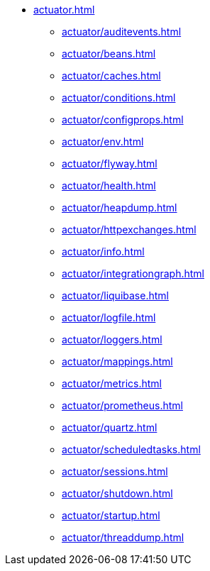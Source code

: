 * xref:actuator.adoc[]
** xref:actuator/auditevents.adoc[]
** xref:actuator/beans.adoc[]
** xref:actuator/caches.adoc[]
** xref:actuator/conditions.adoc[]
** xref:actuator/configprops.adoc[]
** xref:actuator/env.adoc[]
** xref:actuator/flyway.adoc[]
** xref:actuator/health.adoc[]
** xref:actuator/heapdump.adoc[]
** xref:actuator/httpexchanges.adoc[]
** xref:actuator/info.adoc[]
** xref:actuator/integrationgraph.adoc[]
** xref:actuator/liquibase.adoc[]
** xref:actuator/logfile.adoc[]
** xref:actuator/loggers.adoc[]
** xref:actuator/mappings.adoc[]
** xref:actuator/metrics.adoc[]
** xref:actuator/prometheus.adoc[]
** xref:actuator/quartz.adoc[]
** xref:actuator/scheduledtasks.adoc[]
** xref:actuator/sessions.adoc[]
** xref:actuator/shutdown.adoc[]
** xref:actuator/startup.adoc[]
** xref:actuator/threaddump.adoc[]
